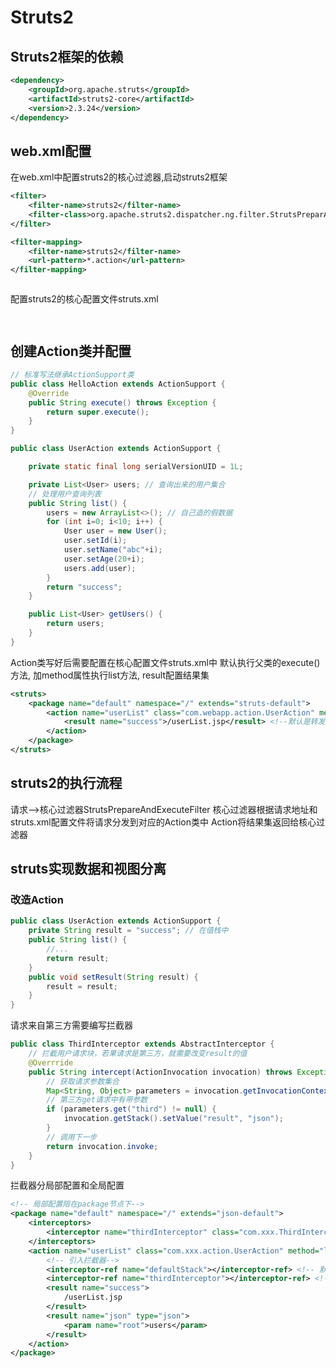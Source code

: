 * Struts2
** Struts2框架的依赖
#+BEGIN_SRC xml
<dependency>
    <groupId>org.apache.struts</groupId>
    <artifactId>struts2-core</artifactId>
    <version>2.3.24</version>
</dependency>

#+END_SRC
** web.xml配置
在web.xml中配置struts2的核心过滤器,启动struts2框架
#+BEGIN_SRC xml
<filter>
    <filter-name>struts2</filter-name>
    <filter-class>org.apache.struts2.dispatcher.ng.filter.StrutsPreparAndExecteFilter</filter-class>
</filter>

<filter-mapping>
    <filter-name>struts2</filter-name>
    <url-pattern>*.action</url-pattern>
</filter-mapping>


#+END_SRC

配置struts2的核心配置文件struts.xml
#+BEGIN_SRC xml


#+END_SRC

** 创建Action类并配置
#+BEGIN_SRC java
// 标准写法继承ActionSupport类
public class HelloAction extends ActionSupport {
    @Override
    public String execute() throws Exception {
        return super.execute();
    }
}

#+END_SRC

#+BEGIN_SRC java
public class UserAction extends ActionSupport {

    private static final long serialVersionUID = 1L;

    private List<User> users; // 查询出来的用户集合
    // 处理用户查询列表
    public String list() {
        users = new ArrayList<>(); // 自己造的假数据
        for (int i=0; i<10; i++) {
            User user = new User();
            user.setId(i);
            user.setName("abc"+i);
            user.setAge(20+i);
            users.add(user);
        }
        return "success";
    }

    public List<User> getUsers() {
        return users;
    }
}

#+END_SRC
Action类写好后需要配置在核心配置文件struts.xml中
默认执行父类的execute()方法, 加method属性执行list方法, result配置结果集
#+BEGIN_SRC xml
<struts>
    <package name="default" namespace="/" extends="struts-default">
        <action name="userList" class="com.webapp.action.UserAction" method="list">
            <result name="success">/userList.jsp</result> <!--默认是转发的形式，转发到userList.jsp页面 -->
        </action>
    </package>
</struts>

#+END_SRC

** struts2的执行流程
请求-->核心过滤器StrutsPrepareAndExecuteFilter
核心过滤器根据请求地址和struts.xml配置文件将请求分发到对应的Action类中
Action将结果集返回给核心过滤器

** struts实现数据和视图分离
*** 改造Action
#+BEGIN_SRC java
public class UserAction extends ActionSupport {
    private String result = "success"; // 在值栈中
    public String list() {
        //...
        return result;
    }
    public void setResult(String result) {
        result = result;
    }
}

#+END_SRC
请求来自第三方需要编写拦截器
#+BEGIN_SRC java
public class ThirdInterceptor extends AbstractInterceptor {
    // 拦截用户请求块，若果请求是第三方，就需要改变result的值
    @Overrride
    public String intercept(ActionInvocation invocation) throws Exception {
        // 获取请求参数集合
        Map<String, Object> parameters = invocation.getInvocationContext().getParameters();
        // 第三方get请求中有带参数
        if (parameters.get("third") != null) {
            invocation.getStack().setValue("result", "json");
        }
        // 调用下一步
        return invocation.invoke;
    }
}

#+END_SRC

拦截器分局部配置和全局配置
#+BEGIN_SRC xml
<!-- 局部配置陪在package节点下-->
<package name="default" namespace="/" extends="json-default">
    <interceptors>
        <interceptor name="thirdInterceptor" class="com.xxx.ThirdInterceptor">
    </interceptors>
    <action name="userList" class="com.xxx.action.UserAction" method="list">
        <!-- 引入拦截器-->
        <interceptor-ref name="defaultStack"></interceptor-ref> <!-- 默认拦截器还得经过-->
        <interceptor-ref name="thirdInterceptor"></interceptor-ref> <!--同时经过自定义拦截器-->
        <result name="success">
            /userList.jsp
        </result>
        <result name="json" type="json">
            <param name="root">users</param>
        </result>
    </action>
</package>

#+END_SRC
